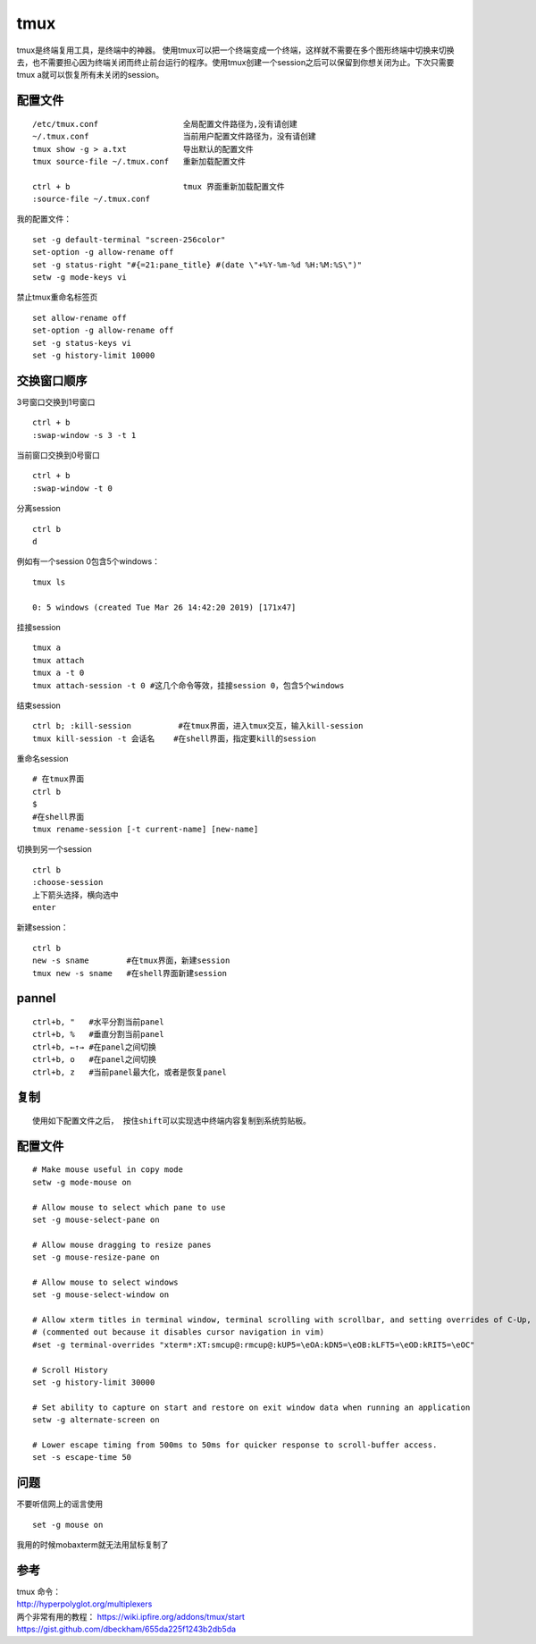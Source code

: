 ======================
tmux
======================

tmux是终端复用工具，是终端中的神器。
使用tmux可以把一个终端变成一个终端，这样就不需要在多个图形终端中切换来切换去，也不需要担心因为终端关闭而终止前台运行的程序。使用tmux创建一个session之后可以保留到你想关闭为止。下次只需要tmux
a就可以恢复所有未关闭的session。

配置文件
--------

::

   /etc/tmux.conf                  全局配置文件路径为,没有请创建
   ~/.tmux.conf                    当前用户配置文件路径为，没有请创建
   tmux show -g > a.txt            导出默认的配置文件
   tmux source-file ~/.tmux.conf   重新加载配置文件

   ctrl + b                        tmux 界面重新加载配置文件
   :source-file ~/.tmux.conf

我的配置文件：

::

   set -g default-terminal "screen-256color"
   set-option -g allow-rename off
   set -g status-right "#{=21:pane_title} #(date \"+%Y-%m-%d %H:%M:%S\")"
   setw -g mode-keys vi

禁止tmux重命名标签页

::

   set allow-rename off
   set-option -g allow-rename off
   set -g status-keys vi
   set -g history-limit 10000

交换窗口顺序
------------

3号窗口交换到1号窗口

::

   ctrl + b
   :swap-window -s 3 -t 1

当前窗口交换到0号窗口

::

   ctrl + b
   :swap-window -t 0

分离session

::

   ctrl b
   d

例如有一个session 0包含5个windows：

::

   tmux ls

   0: 5 windows (created Tue Mar 26 14:42:20 2019) [171x47]

挂接session

::

   tmux a
   tmux attach
   tmux a -t 0
   tmux attach-session -t 0 #这几个命令等效，挂接session 0，包含5个windows

结束session

::

   ctrl b; :kill-session          #在tmux界面，进入tmux交互，输入kill-session
   tmux kill-session -t 会话名    #在shell界面，指定要kill的session

重命名session

::

   # 在tmux界面
   ctrl b
   $
   #在shell界面
   tmux rename-session [-t current-name] [new-name]

切换到另一个session

::

   ctrl b
   :choose-session
   上下箭头选择，横向选中
   enter

新建session：

::

   ctrl b
   new -s sname        #在tmux界面，新建session
   tmux new -s sname   #在shell界面新建session

pannel
------

::

   ctrl+b, "   #水平分割当前panel
   ctrl+b, %   #垂直分割当前panel
   ctrl+b, ←↑→ #在panel之间切换
   ctrl+b, o   #在panel之间切换
   ctrl+b, z   #当前panel最大化，或者是恢复panel

复制
----

::

   使用如下配置文件之后， 按住shift可以实现选中终端内容复制到系统剪贴板。

.. _配置文件-1:

配置文件
--------

::

   # Make mouse useful in copy mode
   setw -g mode-mouse on

   # Allow mouse to select which pane to use
   set -g mouse-select-pane on

   # Allow mouse dragging to resize panes
   set -g mouse-resize-pane on

   # Allow mouse to select windows
   set -g mouse-select-window on

   # Allow xterm titles in terminal window, terminal scrolling with scrollbar, and setting overrides of C-Up, C-Down, C-Left, C-Right
   # (commented out because it disables cursor navigation in vim)
   #set -g terminal-overrides "xterm*:XT:smcup@:rmcup@:kUP5=\eOA:kDN5=\eOB:kLFT5=\eOD:kRIT5=\eOC"

   # Scroll History
   set -g history-limit 30000

   # Set ability to capture on start and restore on exit window data when running an application
   setw -g alternate-screen on

   # Lower escape timing from 500ms to 50ms for quicker response to scroll-buffer access.
   set -s escape-time 50

问题
----

不要听信网上的谣言使用

::

   set -g mouse on

我用的时候mobaxterm就无法用鼠标复制了

参考
----

| tmux 命令：
| http://hyperpolyglot.org/multiplexers
| 两个非常有用的教程： https://wiki.ipfire.org/addons/tmux/start
| https://gist.github.com/dbeckham/655da225f1243b2db5da
